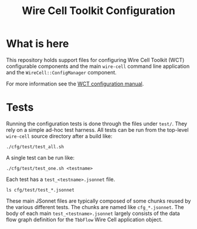#+TITLE: Wire Cell Toolkit Configuration

* What is here

This repository holds support files for configuring Wire Cell Toolkit (WCT) configurable components and the main =wire-cell= command line application and the =WireCell::ConfigManager= component.

For more information see the [[https://github.com/WireCell/wire-cell-docs/tree/master/manuals/configuration.org][WCT configuration manual]].

* Tests

Running the configuration tests is done through the files under =test/=.  They rely on a simple ad-hoc test harness. All tests can be run from the top-level =wire-cell= source directory after a build like:

#+BEGIN_EXAMPLE
  ./cfg/test/test_all.sh
#+END_EXAMPLE

A single test can be run like:

#+BEGIN_EXAMPLE
  ./cfg/test/test_one.sh <testname>
#+END_EXAMPLE

Each test has a =test_<testname>.jsonnet= file.

#+BEGIN_EXAMPLE
  ls cfg/test/test_*.jsonnet
#+END_EXAMPLE

These main JSonnet files are typically composed of some chunks reused by the various different tests. The chunks are named like =cfg_*.jsonnet=.  The body of each main =test_<testname>.jsonnet= largely consists of the data flow graph definition for the =TbbFlow= Wire Cell application object.
